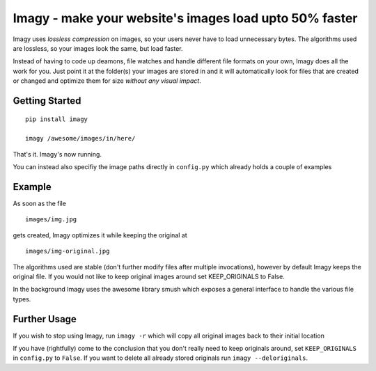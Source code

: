 Imagy - make your website's images load upto 50% faster
===============

Imagy uses *lossless compression* on images, so your users never have to load unnecessary bytes. The algorithms used are lossless, so your images look the same, but load faster.

Instead of having to code up deamons, file watches and handle different file formats on your own, Imagy does all the work for you. Just point it at the folder(s) your images are stored in and it will automatically look for files that are created or changed and optimize them for size *without any visual impact*.

Getting Started
-----------------

::

    pip install imagy
    
    imagy /awesome/images/in/here/
    

That's it. Imagy's now running.


You can instead also specifiy the image paths directly in ``config.py`` which already holds a couple of examples


Example
-----------------

As soon as the file

::

    images/img.jpg

gets created, Imagy optimizes it while keeping the original at 

::

    images/img-original.jpg
     

The algorithms used are stable (don't further modify files after multiple invocations), however by default Imagy keeps the original file. If you would not like to keep original images around set KEEP_ORIGINALS to False. 

In the background Imagy uses the awesome library smush which exposes a general interface to handle the various file types.


Further Usage
-----------------


If you wish to stop using Imagy, run ``imagy -r`` which will copy all original images back to their initial location

If you have (rightfully) come to the conclusion that you don't really need to keep originals around, set ``KEEP_ORIGINALS`` in ``config.py`` to  ``False``. If you want to delete all already stored originals run ``imagy --deloriginals``.
